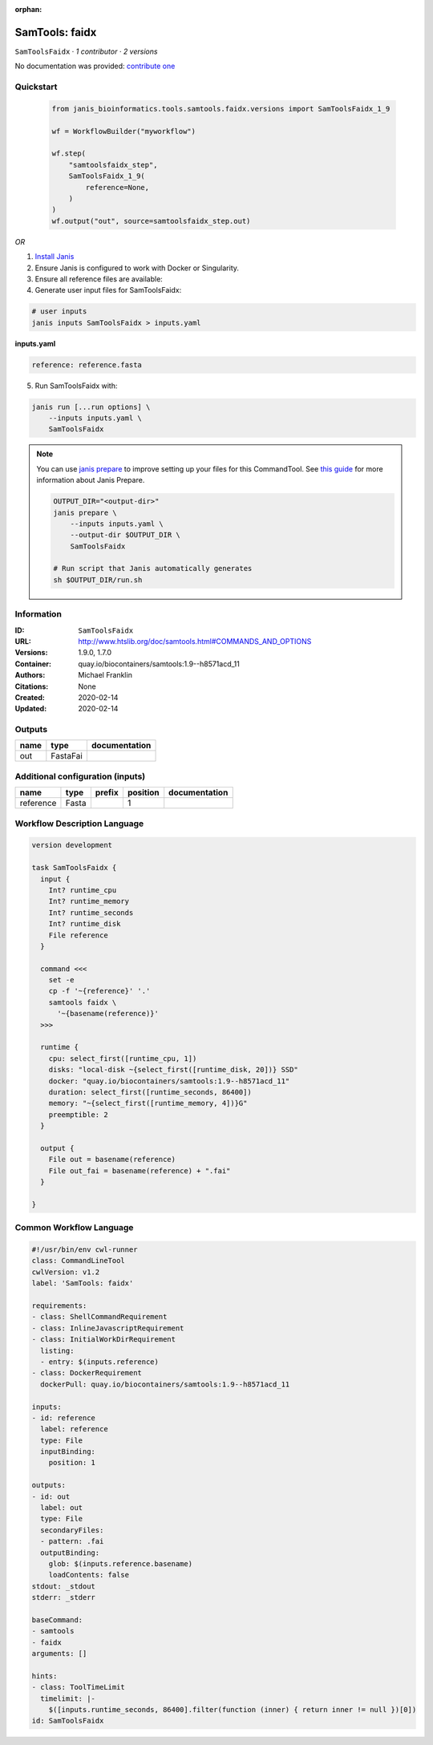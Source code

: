 :orphan:

SamTools: faidx
===============================

``SamToolsFaidx`` · *1 contributor · 2 versions*

No documentation was provided: `contribute one <https://github.com/PMCC-BioinformaticsCore/janis-bioinformatics>`_


Quickstart
-----------

    .. code-block:: python

       from janis_bioinformatics.tools.samtools.faidx.versions import SamToolsFaidx_1_9

       wf = WorkflowBuilder("myworkflow")

       wf.step(
           "samtoolsfaidx_step",
           SamToolsFaidx_1_9(
               reference=None,
           )
       )
       wf.output("out", source=samtoolsfaidx_step.out)
    

*OR*

1. `Install Janis </tutorials/tutorial0.html>`_

2. Ensure Janis is configured to work with Docker or Singularity.

3. Ensure all reference files are available:

4. Generate user input files for SamToolsFaidx:

.. code-block:: bash

   # user inputs
   janis inputs SamToolsFaidx > inputs.yaml



**inputs.yaml**

.. code-block:: yaml

       reference: reference.fasta




5. Run SamToolsFaidx with:

.. code-block:: bash

   janis run [...run options] \
       --inputs inputs.yaml \
       SamToolsFaidx

.. note::

   You can use `janis prepare <https://janis.readthedocs.io/en/latest/references/prepare.html>`_ to improve setting up your files for this CommandTool. See `this guide <https://janis.readthedocs.io/en/latest/references/prepare.html>`_ for more information about Janis Prepare.

   .. code-block:: text

      OUTPUT_DIR="<output-dir>"
      janis prepare \
          --inputs inputs.yaml \
          --output-dir $OUTPUT_DIR \
          SamToolsFaidx

      # Run script that Janis automatically generates
      sh $OUTPUT_DIR/run.sh











Information
------------

:ID: ``SamToolsFaidx``
:URL: `http://www.htslib.org/doc/samtools.html#COMMANDS_AND_OPTIONS <http://www.htslib.org/doc/samtools.html#COMMANDS_AND_OPTIONS>`_
:Versions: 1.9.0, 1.7.0
:Container: quay.io/biocontainers/samtools:1.9--h8571acd_11
:Authors: Michael Franklin
:Citations: None
:Created: 2020-02-14
:Updated: 2020-02-14


Outputs
-----------

======  ========  ===============
name    type      documentation
======  ========  ===============
out     FastaFai
======  ========  ===============


Additional configuration (inputs)
---------------------------------

=========  ======  ========  ==========  ===============
name       type    prefix      position  documentation
=========  ======  ========  ==========  ===============
reference  Fasta                      1
=========  ======  ========  ==========  ===============

Workflow Description Language
------------------------------

.. code-block:: text

   version development

   task SamToolsFaidx {
     input {
       Int? runtime_cpu
       Int? runtime_memory
       Int? runtime_seconds
       Int? runtime_disk
       File reference
     }

     command <<<
       set -e
       cp -f '~{reference}' '.'
       samtools faidx \
         '~{basename(reference)}'
     >>>

     runtime {
       cpu: select_first([runtime_cpu, 1])
       disks: "local-disk ~{select_first([runtime_disk, 20])} SSD"
       docker: "quay.io/biocontainers/samtools:1.9--h8571acd_11"
       duration: select_first([runtime_seconds, 86400])
       memory: "~{select_first([runtime_memory, 4])}G"
       preemptible: 2
     }

     output {
       File out = basename(reference)
       File out_fai = basename(reference) + ".fai"
     }

   }

Common Workflow Language
-------------------------

.. code-block:: text

   #!/usr/bin/env cwl-runner
   class: CommandLineTool
   cwlVersion: v1.2
   label: 'SamTools: faidx'

   requirements:
   - class: ShellCommandRequirement
   - class: InlineJavascriptRequirement
   - class: InitialWorkDirRequirement
     listing:
     - entry: $(inputs.reference)
   - class: DockerRequirement
     dockerPull: quay.io/biocontainers/samtools:1.9--h8571acd_11

   inputs:
   - id: reference
     label: reference
     type: File
     inputBinding:
       position: 1

   outputs:
   - id: out
     label: out
     type: File
     secondaryFiles:
     - pattern: .fai
     outputBinding:
       glob: $(inputs.reference.basename)
       loadContents: false
   stdout: _stdout
   stderr: _stderr

   baseCommand:
   - samtools
   - faidx
   arguments: []

   hints:
   - class: ToolTimeLimit
     timelimit: |-
       $([inputs.runtime_seconds, 86400].filter(function (inner) { return inner != null })[0])
   id: SamToolsFaidx


